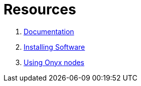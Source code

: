 = Resources

. link:documentation.adoc[Documentation]
. link:software.adoc[Installing Software]
. link:onyx.adoc[Using Onyx nodes]